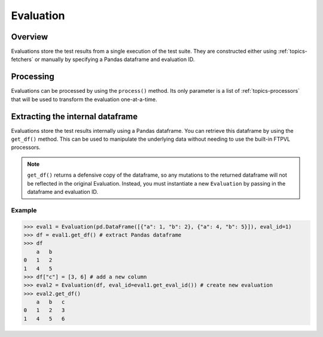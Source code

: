 .. _topics-evaluation:

==========
Evaluation
==========

Overview
========
Evaluations store the test results from a single execution of the test suite.
They are constructed either using :ref:`topics-fetchers` or manually by specifying
a Pandas dataframe and evaluation ID. 

Processing
==========
Evaluations can be processed by using the ``process()`` method. Its only
parameter is a list of :ref:`topics-processors` that will be used to
transform the evaluation one-at-a-time.

.. automethod:: ftpvl.evaluation.Evaluation.process

Extracting the internal dataframe
=================================
Evaluations store the test results internally using a Pandas dataframe. You can
retrieve this dataframe by using the ``get_df()`` method. This can be used to
manipulate the underlying data without needing to use the built-in FTPVL processors.

.. note:: ``get_df()`` returns a defensive copy of the dataframe, so any 
    mutations to the returned dataframe will not be reflected in the original
    Evaluation. Instead, you must instantiate a new ``Evaluation`` by passing
    in the dataframe and evaluation ID.

.. automethod:: ftpvl.evaluation.Evaluation.get_df

Example
*******

.. code-block:: python

    >>> eval1 = Evaluation(pd.DataFrame([{"a": 1, "b": 2}, {"a": 4, "b": 5}]), eval_id=1)
    >>> df = eval1.get_df() # extract Pandas dataframe
    >>> df
        a   b
    0   1   2
    1   4   5
    >>> df["c"] = [3, 6] # add a new column
    >>> eval2 = Evaluation(df, eval_id=eval1.get_eval_id()) # create new evaluation
    >>> eval2.get_df()
        a   b   c
    0   1   2   3
    1   4   5   6